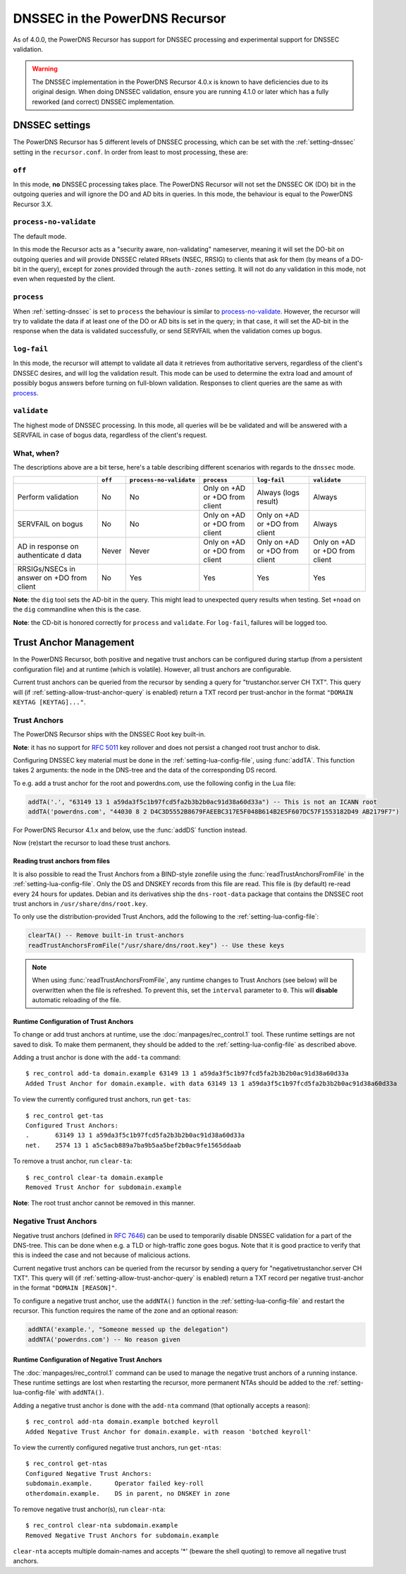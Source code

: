 DNSSEC in the PowerDNS Recursor
===============================
As of 4.0.0, the PowerDNS Recursor has support for DNSSEC processing and experimental support for DNSSEC validation.

.. warning::
  The DNSSEC implementation in the PowerDNS Recursor 4.0.x is known to have deficiencies due to its original design.
  When doing DNSSEC validation, ensure you are running 4.1.0 or later which has a fully reworked (and correct) DNSSEC implementation.

DNSSEC settings
---------------
The PowerDNS Recursor has 5 different levels of DNSSEC processing, which can be set with the :ref:`setting-dnssec` setting in the ``recursor.conf``.
In order from least to most processing, these are:

``off``
^^^^^^^
In this mode, **no** DNSSEC processing takes place.
The PowerDNS Recursor will not set the DNSSEC OK (DO) bit in the outgoing queries and will ignore the DO and AD bits in queries.
In this mode, the behaviour is equal to the PowerDNS Recursor 3.X.

``process-no-validate``
^^^^^^^^^^^^^^^^^^^^^^^
The default mode.

In this mode the Recursor acts as a "security aware, non-validating" nameserver, meaning it will set the DO-bit on outgoing queries and will provide DNSSEC related RRsets (NSEC, RRSIG) to clients that ask for them (by means of a DO-bit in the query), except for zones provided through the ``auth-zones`` setting.
It will not do any validation in this mode, not even when requested by the client.

``process``
^^^^^^^^^^^
When :ref:`setting-dnssec` is set to ``process`` the behaviour is similar to `process-no-validate`_.
However, the recursor will try to validate the data if at least one of the DO or AD bits is set in the query;
in that case, it will set the AD-bit in the response when the data is validated successfully, or send SERVFAIL when the validation comes up bogus.

``log-fail``
^^^^^^^^^^^^
In this mode, the recursor will attempt to validate all data it retrieves from authoritative servers, regardless of the client's DNSSEC desires, and will log the validation result.
This mode can be used to determine the extra load and amount of possibly bogus answers before turning on full-blown validation.
Responses to client queries are the same as with `process`_.

``validate``
^^^^^^^^^^^^
The highest mode of DNSSEC processing.
In this mode, all queries will be be validated and will be answered with a SERVFAIL in case of bogus data, regardless of the client's request.

What, when?
^^^^^^^^^^^
The descriptions above are a bit terse, here's a table describing different scenarios with regards to the ``dnssec`` mode.

+--------------+---------+-------------------------+---------------+---------------+---------------+
|              | ``off`` | ``process-no-validate`` | ``process``   | ``log-fail``  | ``validate``  |
+==============+=========+=========================+===============+===============+===============+
| Perform      | No      | No                      | Only on +AD   | Always (logs  | Always        |
| validation   |         |                         | or +DO from   | result)       |               |
|              |         |                         | client        |               |               |
+--------------+---------+-------------------------+---------------+---------------+---------------+
| SERVFAIL on  | No      | No                      | Only on +AD   | Only on +AD   | Always        |
| bogus        |         |                         | or +DO from   | or +DO from   |               |
|              |         |                         | client        | client        |               |
+--------------+---------+-------------------------+---------------+---------------+---------------+
| AD in        | Never   | Never                   | Only on +AD   | Only on +AD   | Only on +AD   |
| response on  |         |                         | or +DO from   | or +DO from   | or +DO from   |
| authenticate |         |                         | client        | client        | client        |
| d            |         |                         |               |               |               |
| data         |         |                         |               |               |               |
+--------------+---------+-------------------------+---------------+---------------+---------------+
| RRSIGs/NSECs | No      | Yes                     | Yes           | Yes           | Yes           |
| in answer on |         |                         |               |               |               |
| +DO from     |         |                         |               |               |               |
| client       |         |                         |               |               |               |
+--------------+---------+-------------------------+---------------+---------------+---------------+

**Note**: the ``dig`` tool sets the AD-bit in the query.
This might lead to unexpected query results when testing.
Set ``+noad`` on the ``dig`` commandline when this is the case.

**Note**: the CD-bit is honored correctly for ``process`` and
``validate``. For ``log-fail``, failures will be logged too.

Trust Anchor Management
-----------------------
In the PowerDNS Recursor, both positive and negative trust anchors can be configured during startup (from a persistent configuration file) and at runtime (which is volatile).
However, all trust anchors are configurable.

Current trust anchors can be queried from the recursor by sending a query for "trustanchor.server CH TXT".
This query will (if :ref:`setting-allow-trust-anchor-query` is enabled) return a TXT record per trust-anchor in the format ``"DOMAIN KEYTAG [KEYTAG]..."``.

Trust Anchors
^^^^^^^^^^^^^
The PowerDNS Recursor ships with the DNSSEC Root key built-in.

**Note**: it has no support for :rfc:`5011` key rollover and does not persist a changed root trust anchor to disk.

Configuring DNSSEC key material must be done in the :ref:`setting-lua-config-file`, using :func:`addTA`.
This function takes 2 arguments: the node in the DNS-tree and the data of the corresponding DS record.

To e.g. add a trust anchor for the root and powerdns.com, use the following config in the Lua file:

.. code:: Lua

    addTA('.', "63149 13 1 a59da3f5c1b97fcd5fa2b3b2b0ac91d38a60d33a") -- This is not an ICANN root
    addTA('powerdns.com', "44030 8 2 D4C3D5552B8679FAEEBC317E5F048B614B2E5F607DC57F1553182D49 AB2179F7")

For PowerDNS Recursor 4.1.x and below, use the :func:`addDS` function instead.

Now (re)start the recursor to load these trust anchors.

Reading trust anchors from files
~~~~~~~~~~~~~~~~~~~~~~~~~~~~~~~~

.. versionadded:: 4.2.0

It is also possible to read the Trust Anchors from a BIND-style zonefile using the :func:`readTrustAnchorsFromFile` in the :ref:`setting-lua-config-file`.
Only the DS and DNSKEY records from this file are read.
This file is (by default) re-read every 24 hours for updates.
Debian and its derivatives ship the ``dns-root-data`` package that contains the DNSSEC root trust anchors in ``/usr/share/dns/root.key``.

To only use the distribution-provided Trust Anchors, add the following to the :ref:`setting-lua-config-file`:

.. sourcecode:: lua

  clearTA() -- Remove built-in trust-anchors
  readTrustAnchorsFromFile("/usr/share/dns/root.key") -- Use these keys

.. note::
  When using :func:`readTrustAnchorsFromFile`, any runtime changes to Trust Anchors (see below) will be overwritten when the file is refreshed.
  To prevent this, set the ``interval`` parameter to ``0``.
  This will **disable** automatic reloading of the file.

Runtime Configuration of Trust Anchors
~~~~~~~~~~~~~~~~~~~~~~~~~~~~~~~~~~~~~~
To change or add trust anchors at runtime, use the :doc:`manpages/rec_control.1` tool.
These runtime settings are not saved to disk.
To make them permanent, they should be added to the :ref:`setting-lua-config-file` as described above.

Adding a trust anchor is done with the ``add-ta`` command:

::

    $ rec_control add-ta domain.example 63149 13 1 a59da3f5c1b97fcd5fa2b3b2b0ac91d38a60d33a
    Added Trust Anchor for domain.example. with data 63149 13 1 a59da3f5c1b97fcd5fa2b3b2b0ac91d38a60d33a

To view the currently configured trust anchors, run ``get-tas``:

::

    $ rec_control get-tas
    Configured Trust Anchors:
    .       63149 13 1 a59da3f5c1b97fcd5fa2b3b2b0ac91d38a60d33a
    net.    2574 13 1 a5c5acb889a7ba9b5aa5bef2b0ac9fe1565ddaab

To remove a trust anchor, run ``clear-ta``:

::

    $ rec_control clear-ta domain.example
    Removed Trust Anchor for subdomain.example

**Note**: The root trust anchor cannot be removed in this manner.

.. _ntas:

Negative Trust Anchors
^^^^^^^^^^^^^^^^^^^^^^
Negative trust anchors (defined in :rfc:`7646`) can be used to temporarily disable DNSSEC validation for a part of the DNS-tree.
This can be done when e.g. a TLD or high-traffic zone goes bogus.
Note that it is good practice to verify that this is indeed the case and not because of malicious actions.

Current negative trust anchors can be queried from the recursor by sending a query for "negativetrustanchor.server CH TXT".
This query will (if :ref:`setting-allow-trust-anchor-query` is enabled) return a TXT record per negative trust-anchor in the format ``"DOMAIN [REASON]"``.

To configure a negative trust anchor, use the ``addNTA()`` function in the :ref:`setting-lua-config-file` and restart the recursor.
This function requires the name of the zone and an optional reason:

.. code-block:: Lua

    addNTA('example.', "Someone messed up the delegation")
    addNTA('powerdns.com') -- No reason given

Runtime Configuration of Negative Trust Anchors
~~~~~~~~~~~~~~~~~~~~~~~~~~~~~~~~~~~~~~~~~~~~~~~

The :doc:`manpages/rec_control.1` command can be used to manage the negative trust anchors of a running instance.
These runtime settings are lost when restarting the recursor, more permanent NTAs should be added to the :ref:`setting-lua-config-file` with ``addNTA()``.

Adding a negative trust anchor is done with the ``add-nta`` command (that optionally accepts a reason):

::

    $ rec_control add-nta domain.example botched keyroll
    Added Negative Trust Anchor for domain.example. with reason 'botched keyroll'

To view the currently configured negative trust anchors, run ``get-ntas``:

::

    $ rec_control get-ntas
    Configured Negative Trust Anchors:
    subdomain.example.      Operator failed key-roll
    otherdomain.example.    DS in parent, no DNSKEY in zone

To remove negative trust anchor(s), run ``clear-nta``:

::

    $ rec_control clear-nta subdomain.example
    Removed Negative Trust Anchors for subdomain.example

``clear-nta`` accepts multiple domain-names and accepts '\*' (beware the shell quoting) to remove all negative trust anchors.
